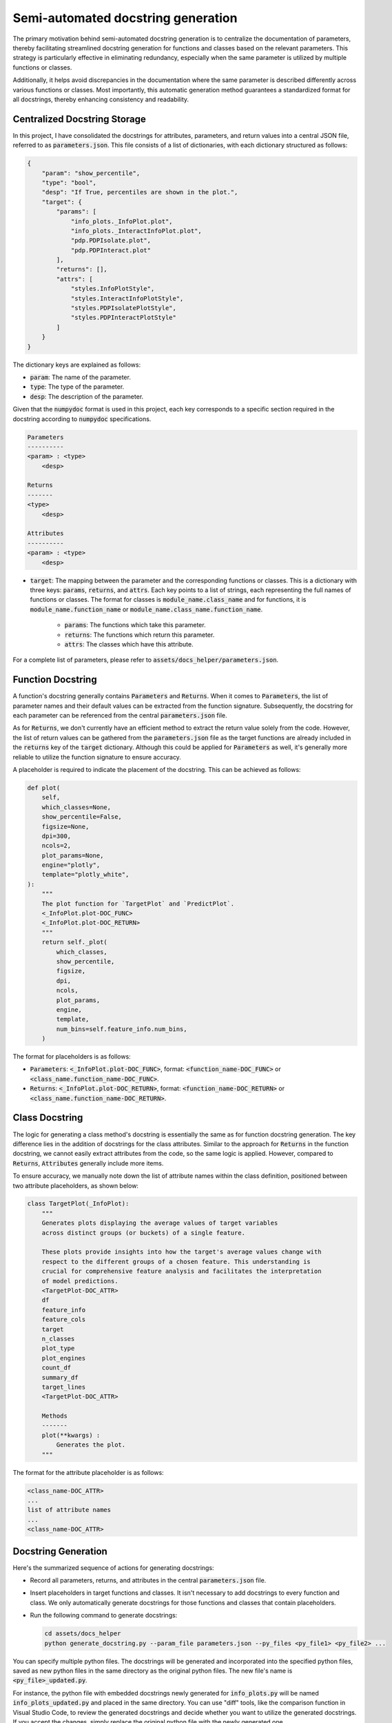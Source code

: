 
Semi-automated docstring generation
===================================

The primary motivation behind semi-automated docstring generation is to centralize the documentation of parameters, 
thereby facilitating streamlined docstring generation for functions and classes based on the relevant parameters. 
This strategy is particularly effective in eliminating redundancy, 
especially when the same parameter is utilized by multiple functions or classes.

Additionally, it helps avoid discrepancies in the documentation where the same parameter is described differently 
across various functions or classes. 
Most importantly, this automatic generation method guarantees a standardized format for all docstrings, 
thereby enhancing consistency and readability.


Centralized Docstring Storage
~~~~~~~~~~~~~~~~~~~~~~~~~~~~~

In this project, I have consolidated the docstrings for attributes, parameters, and return values into a central JSON file, 
referred to as :code:`parameters.json`. This file consists of a list of dictionaries, with each dictionary structured as follows:

.. code-block:: json

    {
        "param": "show_percentile",
        "type": "bool",
        "desp": "If True, percentiles are shown in the plot.",
        "target": {
            "params": [
                "info_plots._InfoPlot.plot",
                "info_plots._InteractInfoPlot.plot",
                "pdp.PDPIsolate.plot",
                "pdp.PDPInteract.plot"
            ],
            "returns": [],
            "attrs": [
                "styles.InfoPlotStyle",
                "styles.InteractInfoPlotStyle",
                "styles.PDPIsolatePlotStyle",
                "styles.PDPInteractPlotStyle"
            ]
        }
    }

The dictionary keys are explained as follows:

- :code:`param`: The name of the parameter.

- :code:`type`: The type of the parameter.

- :code:`desp`: The description of the parameter.

Given that the :code:`numpydoc` format is used in this project, each key corresponds to a specific section required 
in the docstring according to :code:`numpydoc` specifications.

.. code-block:: 

    Parameters
    ----------
    <param> : <type>
        <desp>

    Returns
    -------
    <type>
        <desp>

    Attributes
    ----------
    <param> : <type>
        <desp>

- :code:`target`: The mapping between the parameter and the corresponding functions or classes. 
  This is a dictionary with three keys: :code:`params`, :code:`returns`, and :code:`attrs`.
  Each key points to a list of strings, each representing the full names of functions or classes.
  The format for classes is :code:`module_name.class_name` and for functions, 
  it is :code:`module_name.function_name` or :code:`module_name.class_name.function_name`.

    - :code:`params`: The functions which take this parameter.

    - :code:`returns`: The functions which return this parameter.

    - :code:`attrs`: The classes which have this attribute.

For a complete list of parameters, please refer to :code:`assets/docs_helper/parameters.json`.


Function Docstring
~~~~~~~~~~~~~~~~~~

A function's docstring generally contains :code:`Parameters` and :code:`Returns`. 
When it comes to :code:`Parameters`, the list of parameter names and their default values can be extracted from the function signature. 
Subsequently, the docstring for each parameter can be referenced from the central :code:`parameters.json` file.

As for :code:`Returns`, we don't currently have an efficient method to extract the return value solely from the code. 
However, the list of return values can be gathered from the :code:`parameters.json` file as the target functions are already included 
in the :code:`returns` key of the :code:`target` dictionary. 
Although this could be applied for :code:`Parameters` as well, it's generally more reliable to utilize the function signature to ensure accuracy.

A placeholder is required to indicate the placement of the docstring. This can be achieved as follows:

.. code-block:: python

    def plot(
        self,
        which_classes=None,
        show_percentile=False,
        figsize=None,
        dpi=300,
        ncols=2,
        plot_params=None,
        engine="plotly",
        template="plotly_white",
    ):
        """
        The plot function for `TargetPlot` and `PredictPlot`.
        <_InfoPlot.plot-DOC_FUNC>
        <_InfoPlot.plot-DOC_RETURN>
        """
        return self._plot(
            which_classes,
            show_percentile,
            figsize,
            dpi,
            ncols,
            plot_params,
            engine,
            template,
            num_bins=self.feature_info.num_bins,
        )

The format for placeholders is as follows:

- :code:`Parameters`: :code:`<_InfoPlot.plot-DOC_FUNC>`, format: :code:`<function_name-DOC_FUNC>` or :code:`<class_name.function_name-DOC_FUNC>`.

- :code:`Returns`: :code:`<_InfoPlot.plot-DOC_RETURN>`, format: :code:`<function_name-DOC_RETURN>` or :code:`<class_name.function_name-DOC_RETURN>`.


Class Docstring
~~~~~~~~~~~~~~~

The logic for generating a class method's docstring is essentially the same as for function docstring generation. 
The key difference lies in the addition of docstrings for the class attributes. 
Similar to the approach for :code:`Returns` in the function docstring, 
we cannot easily extract attributes from the code, so the same logic is applied. 
However, compared to :code:`Returns`, :code:`Attributes` generally include more items. 

To ensure accuracy, we manually note down the list of attribute names within the class definition, 
positioned between two attribute placeholders, as shown below:

.. code-block:: python

    class TargetPlot(_InfoPlot):
        """
        Generates plots displaying the average values of target variables
        across distinct groups (or buckets) of a single feature.  
        
        These plots provide insights into how the target's average values change with
        respect to the different groups of a chosen feature. This understanding is
        crucial for comprehensive feature analysis and facilitates the interpretation
        of model predictions.
        <TargetPlot-DOC_ATTR>
        df
        feature_info
        feature_cols
        target
        n_classes
        plot_type
        plot_engines
        count_df
        summary_df
        target_lines
        <TargetPlot-DOC_ATTR>

        Methods
        -------
        plot(**kwargs) :
            Generates the plot.
        """

The format for the attribute placeholder is as follows: 

.. code-block:: 

   <class_name-DOC_ATTR>
   ...
   list of attribute names
   ...
   <class_name-DOC_ATTR>


Docstring Generation
~~~~~~~~~~~~~~~~~~~~

Here's the summarized sequence of actions for generating docstrings:

-   Record all parameters, returns, and attributes in the central :code:`parameters.json` file.

-   Insert placeholders in target functions and classes. It isn't necessary to add docstrings to every function and class. 
    We only automatically generate docstrings for those functions and classes that contain placeholders.

-   Run the following command to generate docstrings:

    .. code-block:: bash

        cd assets/docs_helper
        python generate_docstring.py --param_file parameters.json --py_files <py_file1> <py_file2> ...

You can specify multiple python files. The docstrings will be generated and incorporated into the specified python files, 
saved as new python files in the same directory as the original python files. The new file's name is :code:`<py_file>_updated.py`.

For instance, the python file with embedded docstrings newly generated for :code:`info_plots.py` 
will be named :code:`info_plots_updated.py` and placed in the same directory.
You can use "diff" tools, like the comparison function in Visual Studio Code, 
to review the generated docstrings and decide whether you want to utilize the generated docstrings. 
If you accept the changes, simply replace the original python file with the newly generated one.


Examples
~~~~~~~~

**Function Docstring**

Before:

.. code-block:: python

    def plot(
        self,
        which_classes=None,
        show_percentile=False,
        figsize=None,
        dpi=300,
        ncols=2,
        plot_params=None,
        engine="plotly",
        template="plotly_white",
    ):
        """
        The plot function for `TargetPlot` and `PredictPlot`.
        <_InfoPlot.plot-DOC_FUNC>
        <_InfoPlot.plot-DOC_RETURN>
        """
        return self._plot(
            which_classes,
            show_percentile,
            figsize,
            dpi,
            ncols,
            plot_params,
            engine,
            template,
            num_bins=self.feature_info.num_bins,
        )

After:

.. code-block:: python

    def plot(
        self,
        which_classes=None,
        show_percentile=False,
        figsize=None,
        dpi=300,
        ncols=2,
        plot_params=None,
        engine="plotly",
        template="plotly_white",
    ):
        """
        The plot function for `TargetPlot` and `PredictPlot`.

        Parameters
        ----------
        which_classes : list of int, optional
            List of class indices to plot. If None, all classes will be plotted.
            Default is None.
        show_percentile : bool, optional
            If True, percentiles are shown in the plot. Default is False.
        figsize : tuple or None, optional
            The figure size for matplotlib or plotly figure. If None, the default
            figure size is used. Default is None.
        dpi : int, optional
            The resolution of the plot, measured in dots per inch. Only applicable when
            `engine` is 'matplotlib'. Default is 300.
        ncols : int, optional
            The number of columns of subplots in the figure. Default is 2.
        plot_params : dict or None, optional
            Custom plot parameters that control the style and aesthetics of the plot.
            Default is None.
        engine : {'matplotlib', 'plotly'}, optional
            The plotting engine to use. Default is plotly.
        template : str, optional
            The template to use for plotly plots. Only applicable when `engine` is
            'plotly'. Reference: https://plotly.com/python/templates/ Default is
            plotly_white.

        Returns
        -------
        matplotlib.figure.Figure or plotly.graph_objects.Figure
            A Matplotlib or Plotly figure object depending on the plot engine being
            used.
        dict of matplotlib.axes.Axes or None
            A dictionary of Matplotlib axes objects. The keys are the names of the
            axes. The values are the axes objects. If `engine` is 'ploltly', it is
            None.
        pd.DataFrame
            A DataFrame that contains the summary statistics of target (for target
            plot) or predict (for predict plot) values for each feature bucket.
        """
        return self._plot(
            which_classes,
            show_percentile,
            figsize,
            dpi,
            ncols,
            plot_params,
            engine,
            template,
            num_bins=self.feature_info.num_bins,
        )


**Class Docstring**

Before:

.. code-block:: python

    class TargetPlot(_InfoPlot):
        """
        Generates plots displaying the average values of target variables
        across distinct groups (or buckets) of a single feature.  
        
        These plots provide insights into how the target's average values change with
        respect to the different groups of a chosen feature. This understanding is
        crucial for comprehensive feature analysis and facilitates the interpretation
        of model predictions.
        <TargetPlot-DOC_ATTR>
        df
        feature_info
        feature_cols
        target
        n_classes
        plot_type
        plot_engines
        count_df
        summary_df
        target_lines
        <TargetPlot-DOC_ATTR>

        Methods
        -------
        plot(**kwargs) :
            Generates the plot.
        """

After:

.. code-block:: python

    class TargetPlot(_InfoPlot):
        """
        Generates plots displaying the average values of target variables
        across distinct groups (or buckets) of a single feature.

        These plots provide insights into how the target's average values change with
        respect to the different groups of a chosen feature. This understanding is
        crucial for comprehensive feature analysis and facilitates the interpretation
        of model predictions.

        Attributes
        ----------
        df : pd.DataFrame
            A processed DataFrame that includes feature and target (for target plot) or
            predict (for predict plot) columns, feature buckets, along with the count
            of samples within each bucket.
        feature_info : :class:`FeatureInfo`
            An instance of the `FeatureInfo` class.
        feature_cols : list of str
            List of feature columns.
        target : list of int
            List of target indices. For binary and regression problems, the list will
            be just [0]. For multi-class targets, the list is the class indices.
        n_classes : int
            The number of classes inferred from the target columns.
        plot_type : str
            The type of the plot to be generated.
        plot_engines : dict
            A dictionary that maps plot types to their plotting engines.
        count_df : pd.DataFrame
            A DataFrame that contains the count as well as the normalized count
            (percentage) of samples within each feature bucket.
        summary_df : pd.DataFrame
            A DataFrame that contains the summary statistics of target (for target
            plot) or predict (for predict plot) values for each feature bucket.
        target_lines : list of pd.DataFrame
            A list of DataFrames, each DataFrame includes aggregate metrics across
            feature buckets for a target (for target plot) or predict (for predict
            plot) variable. For binary and regression problems, the list will contain a
            single DataFrame. For multi-class targets, the list will contain a
            DataFrame for each class.

        Methods
        -------
        plot(**kwargs) :
            Generates the plot.
        """